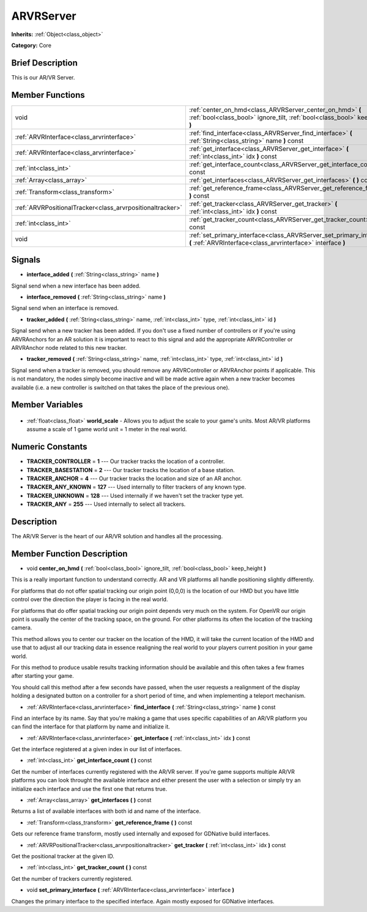 .. Generated automatically by doc/tools/makerst.py in Godot's source tree.
.. DO NOT EDIT THIS FILE, but the ARVRServer.xml source instead.
.. The source is found in doc/classes or modules/<name>/doc_classes.

.. _class_ARVRServer:

ARVRServer
==========

**Inherits:** :ref:`Object<class_object>`

**Category:** Core

Brief Description
-----------------

This is our AR/VR Server.

Member Functions
----------------

+------------------------------------------------------------+-------------------------------------------------------------------------------------------------------------------------------------------+
| void                                                       | :ref:`center_on_hmd<class_ARVRServer_center_on_hmd>` **(** :ref:`bool<class_bool>` ignore_tilt, :ref:`bool<class_bool>` keep_height **)** |
+------------------------------------------------------------+-------------------------------------------------------------------------------------------------------------------------------------------+
| :ref:`ARVRInterface<class_arvrinterface>`                  | :ref:`find_interface<class_ARVRServer_find_interface>` **(** :ref:`String<class_string>` name **)** const                                 |
+------------------------------------------------------------+-------------------------------------------------------------------------------------------------------------------------------------------+
| :ref:`ARVRInterface<class_arvrinterface>`                  | :ref:`get_interface<class_ARVRServer_get_interface>` **(** :ref:`int<class_int>` idx **)** const                                          |
+------------------------------------------------------------+-------------------------------------------------------------------------------------------------------------------------------------------+
| :ref:`int<class_int>`                                      | :ref:`get_interface_count<class_ARVRServer_get_interface_count>` **(** **)** const                                                        |
+------------------------------------------------------------+-------------------------------------------------------------------------------------------------------------------------------------------+
| :ref:`Array<class_array>`                                  | :ref:`get_interfaces<class_ARVRServer_get_interfaces>` **(** **)** const                                                                  |
+------------------------------------------------------------+-------------------------------------------------------------------------------------------------------------------------------------------+
| :ref:`Transform<class_transform>`                          | :ref:`get_reference_frame<class_ARVRServer_get_reference_frame>` **(** **)** const                                                        |
+------------------------------------------------------------+-------------------------------------------------------------------------------------------------------------------------------------------+
| :ref:`ARVRPositionalTracker<class_arvrpositionaltracker>`  | :ref:`get_tracker<class_ARVRServer_get_tracker>` **(** :ref:`int<class_int>` idx **)** const                                              |
+------------------------------------------------------------+-------------------------------------------------------------------------------------------------------------------------------------------+
| :ref:`int<class_int>`                                      | :ref:`get_tracker_count<class_ARVRServer_get_tracker_count>` **(** **)** const                                                            |
+------------------------------------------------------------+-------------------------------------------------------------------------------------------------------------------------------------------+
| void                                                       | :ref:`set_primary_interface<class_ARVRServer_set_primary_interface>` **(** :ref:`ARVRInterface<class_arvrinterface>` interface **)**      |
+------------------------------------------------------------+-------------------------------------------------------------------------------------------------------------------------------------------+

Signals
-------

.. _class_ARVRServer_interface_added:

- **interface_added** **(** :ref:`String<class_string>` name **)**

Signal send when a new interface has been added.

.. _class_ARVRServer_interface_removed:

- **interface_removed** **(** :ref:`String<class_string>` name **)**

Signal send when an interface is removed.

.. _class_ARVRServer_tracker_added:

- **tracker_added** **(** :ref:`String<class_string>` name, :ref:`int<class_int>` type, :ref:`int<class_int>` id **)**

Signal send when a new tracker has been added. If you don't use a fixed number of controllers or if you're using ARVRAnchors for an AR solution it is important to react to this signal and add the appropriate ARVRController or ARVRAnchor node related to this new tracker.

.. _class_ARVRServer_tracker_removed:

- **tracker_removed** **(** :ref:`String<class_string>` name, :ref:`int<class_int>` type, :ref:`int<class_int>` id **)**

Signal send when a tracker is removed, you should remove any ARVRController or ARVRAnchor points if applicable. This is not mandatory, the nodes simply become inactive and will be made active again when a new tracker becomes available (i.e. a new controller is switched on that takes the place of the previous one).


Member Variables
----------------

  .. _class_ARVRServer_world_scale:

- :ref:`float<class_float>` **world_scale** - Allows you to adjust the scale to your game's units. Most AR/VR platforms assume a scale of 1 game world unit = 1 meter in the real world.


Numeric Constants
-----------------

- **TRACKER_CONTROLLER** = **1** --- Our tracker tracks the location of a controller.
- **TRACKER_BASESTATION** = **2** --- Our tracker tracks the location of a base station.
- **TRACKER_ANCHOR** = **4** --- Our tracker tracks the location and size of an AR anchor.
- **TRACKER_ANY_KNOWN** = **127** --- Used internally to filter trackers of any known type.
- **TRACKER_UNKNOWN** = **128** --- Used internally if we haven't set the tracker type yet.
- **TRACKER_ANY** = **255** --- Used internally to select all trackers.

Description
-----------

The AR/VR Server is the heart of our AR/VR solution and handles all the processing.

Member Function Description
---------------------------

.. _class_ARVRServer_center_on_hmd:

- void **center_on_hmd** **(** :ref:`bool<class_bool>` ignore_tilt, :ref:`bool<class_bool>` keep_height **)**

This is a really important function to understand correctly. AR and VR platforms all handle positioning slightly differently.

For platforms that do not offer spatial tracking our origin point (0,0,0) is the location of our HMD but you have little control over the direction the player is facing in the real world.

For platforms that do offer spatial tracking our origin point depends very much on the system. For OpenVR our origin point is usually the center of the tracking space, on the ground. For other platforms its often the location of the tracking camera.

This method allows you to center our tracker on the location of the HMD, it will take the current location of the HMD and use that to adjust all our tracking data in essence realigning the real world to your players current position in your game world.

For this method to produce usable results tracking information should be available and this often takes a few frames after starting your game.

You should call this method after a few seconds have passed, when the user requests a realignment of the display holding a designated button on a controller for a short period of time, and when implementing a teleport mechanism.

.. _class_ARVRServer_find_interface:

- :ref:`ARVRInterface<class_arvrinterface>` **find_interface** **(** :ref:`String<class_string>` name **)** const

Find an interface by its name. Say that you're making a game that uses specific capabilities of an AR/VR platform you can find the interface for that platform by name and initialize it.

.. _class_ARVRServer_get_interface:

- :ref:`ARVRInterface<class_arvrinterface>` **get_interface** **(** :ref:`int<class_int>` idx **)** const

Get the interface registered at a given index in our list of interfaces.

.. _class_ARVRServer_get_interface_count:

- :ref:`int<class_int>` **get_interface_count** **(** **)** const

Get the number of interfaces currently registered with the AR/VR server. If you're game supports multiple AR/VR platforms you can look throught the available interface and either present the user with a selection or simply try an initialize each interface and use the first one that returns true.

.. _class_ARVRServer_get_interfaces:

- :ref:`Array<class_array>` **get_interfaces** **(** **)** const

Returns a list of available interfaces with both id and name of the interface.

.. _class_ARVRServer_get_reference_frame:

- :ref:`Transform<class_transform>` **get_reference_frame** **(** **)** const

Gets our reference frame transform, mostly used internally and exposed for GDNative build interfaces.

.. _class_ARVRServer_get_tracker:

- :ref:`ARVRPositionalTracker<class_arvrpositionaltracker>` **get_tracker** **(** :ref:`int<class_int>` idx **)** const

Get the positional tracker at the given ID.

.. _class_ARVRServer_get_tracker_count:

- :ref:`int<class_int>` **get_tracker_count** **(** **)** const

Get the number of trackers currently registered.

.. _class_ARVRServer_set_primary_interface:

- void **set_primary_interface** **(** :ref:`ARVRInterface<class_arvrinterface>` interface **)**

Changes the primary interface to the specified interface. Again mostly exposed for GDNative interfaces.


